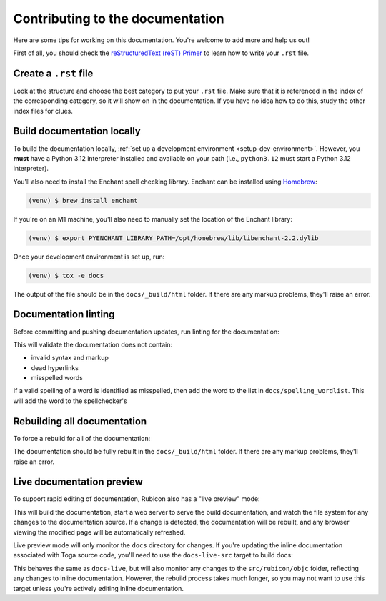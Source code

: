 Contributing to the documentation
=================================

Here are some tips for working on this documentation. You're welcome to add
more and help us out!

First of all, you should check the `reStructuredText (reST) Primer
<https://www.sphinx-doc.org/en/master/usage/restructuredtext/basics.html>`_ to
learn how to write your ``.rst`` file.

Create a ``.rst`` file
----------------------

Look at the structure and choose the best category to put your ``.rst`` file.
Make sure that it is referenced in the index of the corresponding category,
so it will show on in the documentation. If you have no idea how to do this,
study the other index files for clues.

Build documentation locally
---------------------------

To build the documentation locally, :ref:`set up a development environment
<setup-dev-environment>`. However, you **must** have a Python 3.12 interpreter
installed and available on your path (i.e., ``python3.12`` must start a Python
3.12 interpreter).

You'll also need to install the Enchant spell checking library.
Enchant can be installed using `Homebrew <https://brew.sh>`__:

.. code-block:: console

  (venv) $ brew install enchant

If you're on an M1 machine, you'll also need to manually set the location
of the Enchant library:

.. code-block:: console

  (venv) $ export PYENCHANT_LIBRARY_PATH=/opt/homebrew/lib/libenchant-2.2.dylib

Once your development environment is set up, run:

.. code-block:: console

  (venv) $ tox -e docs

The output of the file should be in the ``docs/_build/html`` folder. If there
are any markup problems, they'll raise an error.

Documentation linting
---------------------

Before committing and pushing documentation updates, run linting for the
documentation:

.. tabs::

  .. group-tab:: macOS

    .. code-block:: console

      (venv) $ tox -e docs-lint

  .. group-tab:: Linux

    .. code-block:: console

      (venv) $ tox -e docs-lint

  .. group-tab:: Windows

    .. code-block:: doscon

      C:\...>tox -e docs-lint

This will validate the documentation does not contain:

* invalid syntax and markup
* dead hyperlinks
* misspelled words

If a valid spelling of a word is identified as misspelled, then add the word to
the list in ``docs/spelling_wordlist``. This will add the word to the
spellchecker's

Rebuilding all documentation
----------------------------

To force a rebuild for all of the documentation:

.. tabs::

  .. group-tab:: macOS

    .. code-block:: console

      (venv) $ tox -e docs-all

  .. group-tab:: Linux

    .. code-block:: console

      (venv) $ tox -e docs-all

  .. group-tab:: Windows

    .. code-block:: doscon

      C:\...>tox -e docs-all

The documentation should be fully rebuilt in the ``docs/_build/html`` folder.
If there are any markup problems, they'll raise an error.

Live documentation preview
--------------------------

To support rapid editing of documentation, Rubicon also has a "live preview" mode:

.. tabs::

  .. group-tab:: macOS

    .. code-block:: console

      (venv) $ tox -e docs-live

  .. group-tab:: Linux

    .. code-block:: console

      (venv) $ tox -e docs-live

  .. group-tab:: Windows

    .. code-block:: doscon

      (venv) C:\...>tox -e docs-live

This will build the documentation, start a web server to serve the build documentation,
and watch the file system for any changes to the documentation source. If a change is
detected, the documentation will be rebuilt, and any browser viewing the modified page
will be automatically refreshed.

Live preview mode will only monitor the ``docs`` directory for changes. If you're
updating the inline documentation associated with Toga source code, you'll need to use
the ``docs-live-src`` target to build docs:

.. tabs::

  .. group-tab:: macOS

    .. code-block:: console

      (venv) $ tox -e docs-live-src

  .. group-tab:: Linux

    .. code-block:: console

      (venv) $ tox -e docs-live-src

  .. group-tab:: Windows

    .. code-block:: doscon

      (venv) C:\...>tox -e docs-live-src

This behaves the same as ``docs-live``, but will also monitor any changes to the
``src/rubicon/objc`` folder, reflecting any changes to inline documentation.
However, the rebuild process takes much longer, so you may not want to use this
target unless you're actively editing inline documentation.
